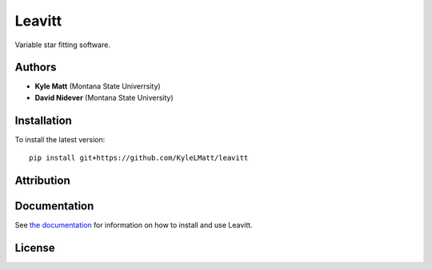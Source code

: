 
Leavitt
=======

Variable star fitting software.


Authors
-------

- **Kyle Matt** (Montana State Univerrsity)
- **David Nidever** (Montana State University)

  
Installation
------------

To install the latest version::

    pip install git+https://github.com/KyleLMatt/leavitt


Attribution
-----------

.. image:: https://zenodo.org/badge/191846537.svg
        :target: https://zenodo.org/badge/latestdoi/191846537

    
Documentation
-------------

.. image:: https://readthedocs.org/projects/leavitt/badge/?version=latest
        :target: http://leavitt.readthedocs.io/

See `the documentation <http://leavitt.readthedocs.io>`_ for information on how
to install and use Leavitt.

License
-------

.. image:: http://img.shields.io/badge/license-MIT-blue.svg?style=flat
        :target: https://github.com/KyleLMatt/leavitt/blob/main/LICENSE
